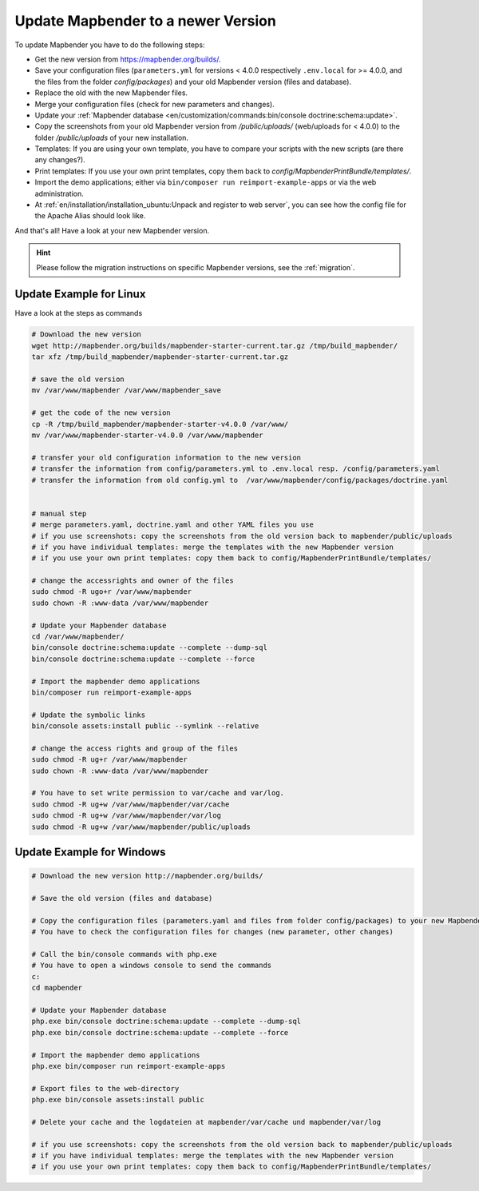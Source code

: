 .. _installation_update:

Update Mapbender to a newer Version
===================================

To update Mapbender you have to do the following steps:

* Get the new version from https://mapbender.org/builds/.
* Save your configuration files (``parameters.yml`` for versions < 4.0.0 respectively ``.env.local`` for >= 4.0.0, and the files from the folder *config/packages*) and your old Mapbender version (files and database).
* Replace the old with the new Mapbender files.
* Merge your configuration files (check for new parameters and changes).
* Update your :ref:`Mapbender database <en/customization/commands:bin/console doctrine:schema:update>`.
* Copy the screenshots from your old Mapbender version from */public/uploads/* (web/uploads for < 4.0.0) to the folder */public/uploads* of your new installation.
* Templates: If you are using your own template, you have to compare your scripts with the new scripts (are there any changes?).
* Print templates: If you use your own print templates, copy them back to *config/MapbenderPrintBundle/templates/*.
* Import the demo applications; either via ``bin/composer run reimport-example-apps`` or via the web administration.
* At :ref:`en/installation/installation_ubuntu:Unpack and register to web server`, you can see how the config file for the Apache Alias should look like.

And that's all! Have a look at your new Mapbender version.

.. hint::
    
    Please follow the migration instructions on specific Mapbender versions, see the :ref:`migration`.


Update Example for Linux
--------------------------
Have a look at the steps as commands

.. code-block:: bash

 # Download the new version
 wget http://mapbender.org/builds/mapbender-starter-current.tar.gz /tmp/build_mapbender/
 tar xfz /tmp/build_mapbender/mapbender-starter-current.tar.gz
 
 # save the old version
 mv /var/www/mapbender /var/www/mapbender_save
 
 # get the code of the new version
 cp -R /tmp/build_mapbender/mapbender-starter-v4.0.0 /var/www/
 mv /var/www/mapbender-starter-v4.0.0 /var/www/mapbender
 
 # transfer your old configuration information to the new version
 # transfer the information from config/parameters.yml to .env.local resp. /config/parameters.yaml
 # transfer the information from old config.yml to  /var/www/mapbender/config/packages/doctrine.yaml

 
 # manual step
 # merge parameters.yaml, doctrine.yaml and other YAML files you use
 # if you use screenshots: copy the screenshots from the old version back to mapbender/public/uploads
 # if you have individual templates: merge the templates with the new Mapbender version
 # if you use your own print templates: copy them back to config/MapbenderPrintBundle/templates/
 
 # change the accessrights and owner of the files
 sudo chmod -R ugo+r /var/www/mapbender
 sudo chown -R :www-data /var/www/mapbender
 
 # Update your Mapbender database
 cd /var/www/mapbender/
 bin/console doctrine:schema:update --complete --dump-sql
 bin/console doctrine:schema:update --complete --force
  
 # Import the mapbender demo applications
 bin/composer run reimport-example-apps

 # Update the symbolic links
 bin/console assets:install public --symlink --relative
 
 # change the access rights and group of the files
 sudo chmod -R ug+r /var/www/mapbender
 sudo chown -R :www-data /var/www/mapbender

 # You have to set write permission to var/cache and var/log.
 sudo chmod -R ug+w /var/www/mapbender/var/cache
 sudo chmod -R ug+w /var/www/mapbender/var/log
 sudo chmod -R ug+w /var/www/mapbender/public/uploads

Update Example for Windows
------------------------------------
 
.. code-block:: bash

 # Download the new version http://mapbender.org/builds/
   
 # Save the old version (files and database)
   
 # Copy the configuration files (parameters.yaml and files from folder config/packages) to your new Mapbender version. 
 # You have to check the configuration files for changes (new parameter, other changes)

 # Call the bin/console commands with php.exe
 # You have to open a windows console to send the commands
 c:
 cd mapbender
 
 # Update your Mapbender database
 php.exe bin/console doctrine:schema:update --complete --dump-sql
 php.exe bin/console doctrine:schema:update --complete --force

 # Import the mapbender demo applications
 php.exe bin/composer run reimport-example-apps

 # Export files to the web-directory
 php.exe bin/console assets:install public

 # Delete your cache and the logdateien at mapbender/var/cache und mapbender/var/log

 # if you use screenshots: copy the screenshots from the old version back to mapbender/public/uploads
 # if you have individual templates: merge the templates with the new Mapbender version
 # if you use your own print templates: copy them back to config/MapbenderPrintBundle/templates/
 

